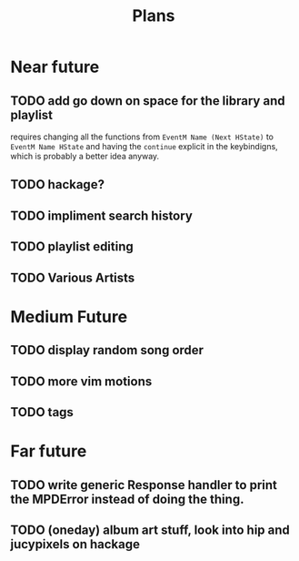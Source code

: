 #+TITLE: Plans


* Near future
** TODO add go down on space for the library and playlist
requires changing all the functions from =EventM Name (Next HState)= to
 =EventM Name HState= and having the =continue= explicit in the keybindigns, which
 is probably a better idea anyway.
** TODO hackage?
** TODO impliment search history
** TODO playlist editing
** TODO Various Artists

* Medium Future
** TODO display random song order
** TODO more vim motions
** TODO tags

* Far future
** TODO write generic Response handler to print the MPDError instead of doing the thing.
** TODO (oneday) album art stuff, look into hip and jucypixels on hackage
